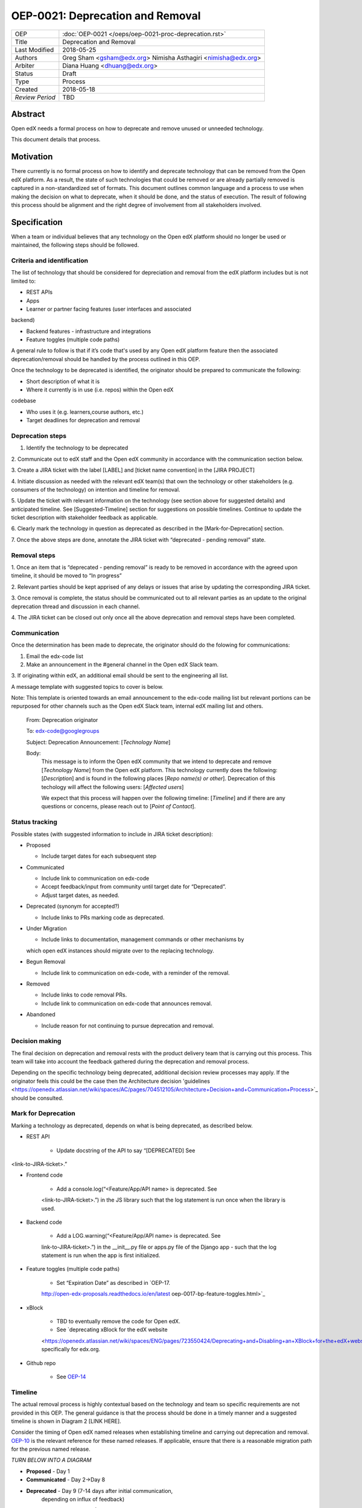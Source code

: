 =================================
OEP-0021: Deprecation and Removal
=================================

+-----------------+--------------------------------------------------------+
| OEP             | :doc:`OEP-0021 </oeps/oep-0021-proc-deprecation.rst>`  |
+-----------------+--------------------------------------------------------+
| Title           | Deprecation and Removal                                |
+-----------------+--------------------------------------------------------+
| Last Modified   | 2018-05-25                                             |
+-----------------+--------------------------------------------------------+
| Authors         | Greg Sham <gsham@edx.org>                              |
|                 | Nimisha Asthagiri <nimisha@edx.org>                    |
+-----------------+--------------------------------------------------------+
| Arbiter         | Diana Huang <dhuang@edx.org>                           |
+-----------------+--------------------------------------------------------+
| Status          | Draft                                                  |
+-----------------+--------------------------------------------------------+
| Type            | Process                                                |
+-----------------+--------------------------------------------------------+
| Created         | 2018-05-18                                             |
+-----------------+--------------------------------------------------------+
| `Review Period` | TBD                                                    |
+-----------------+--------------------------------------------------------+

Abstract
========

Open edX needs a formal process on how to deprecate and remove unused or
unneeded technology.

This document details that process.

Motivation
==========

There currently is no formal process on how to identify and deprecate
technology that can be removed from the Open edX platform. As a result, the
state of such technologies that could be removed or are already partially
removed is captured in a non-standardized set of formats. This document outlines
common language and a process to use when making the decision on what to
deprecate, when it should be done, and the status of execution. The result of
following this process should be alignment and the right degree of involvement
from all stakeholders involved.

Specification
==============

When a team or individual believes that any technology on the Open edX
platform should no longer be used or maintained, the following steps should be
followed.

Criteria and identification
---------------------------

The list of technology that should be considered for depreciation and
removal from the edX platform includes but is not limited to:

- REST APIs

- Apps

- Learner or partner facing features (user interfaces and associated
backend)

- Backend features - infrastructure and integrations

- Feature toggles (multiple code paths)

A general rule to follow is that if it’s code that's used by any Open edX
platform feature then the associated deprecation/removal should be handled by
the process outlined in this OEP.

Once the technology to be deprecated is identified, the originator
should be prepared to communicate the following:

- Short description of what it is

- Where it currently is in use (i.e. repos) within the Open edX
codebase

- Who uses it (e.g. learners,course authors, etc.)

- Target deadlines for deprecation and removal

Deprecation steps
-----------------

1. Identify the technology to be deprecated

2. Communicate out to edX staff and the Open edX community in accordance with
the communication section below.

3. Create a JIRA ticket with the label [LABEL] and [ticket name convention] in
the [JIRA PROJECT]

4. Initiate discussion as needed with the relevant edX team(s) that own the
technology or other stakeholders (e.g. consumers of the technology) on intention
and timeline for removal.

5. Update the ticket with relevant information on the technology (see section
above for suggested details) and anticipated timeline. See [Suggested-Timeline]
section for suggestions on possible timelines. Continue to update the ticket
description with stakeholder feedback as applicable.

6. Clearly mark the technology in question as deprecated as described in the 
[Mark-for-Deprecation] section.

7. Once the above steps are done, annotate the JIRA ticket with “deprecated -
pending removal” state.

Removal steps
-------------

1. Once an item that is “deprecated - pending removal” is ready to be removed in
accordance with the agreed upon timeline, it should be moved to “In progress” 

2. Relevant parties should be kept apprised of any delays or issues that arise
by updating the corresponding JIRA ticket.

3. Once removal is complete, the status should be communicated out to all
relevant parties as an update to the original deprecation thread and discussion
in each channel.

4. The JIRA ticket can be closed out only once all the above deprecation and
removal steps have been completed.

Communication
-------------

Once the determination has been made to deprecate, the originator should do the
folowing for communications:

1. Email the edx-code list  

2. Make an announcement in the #general channel in the Open edX Slack team. 

3. If originating within edX, an additional email should be sent to the
engineering all list. 

A message template with suggested topics to cover is below.

Note: This template is oriented towards an email announcement to the
edx-code mailing list but relevant portions can be repurposed for other
channels such as the Open edX Slack team, internal edX mailing list and
others.

   From: Deprecation originator

   To: edx-code@googlegroups

   Subject: Deprecation Announcement: [*Technology Name*]

   Body: 
         This message is to inform the Open edX community that we intend to
         deprecate and remove [*Technology Name*] from the Open edX platform.
         This technology currently does the following: [*Description*] and is
         found in the following places [*Repo name(s) or other*]. Deprecation of
         this techology will affect the following users: [*Affected users*]

         We expect that this process will happen over the following timeline:
         [*Timeline*] and if there are any questions or concerns, please reach
         out to [*Point of Contact*].

Status tracking
---------------

.. image:: oep-0021/state-flow.png
   :alt: A diagram that shows the state flow transitions. The process starts in the Proposed state and goes
    through the Communicated, Accepted, Deprecated, Removing, and Removed states. If the proposal isn't Accepted, 
    the state transitions from Proposed to Abandoned.

Possible states (with suggested information to include in JIRA ticket
description):

-  Proposed

   -  Include target dates for each subsequent step

-  Communicated

   -  Include link to communication on edx-code

   -  Accept feedback/input from community until target date for “Deprecated”.

   -  Adjust target dates, as needed.

-  Deprecated (synonym for accepted?)

   -  Include links to PRs marking code as deprecated.

-  Under Migration

   -  Include links to documentation, management commands or other mechanisms by
   which open edX instances should migrate over to the replacing technology.

-  Begun Removal

   -  Include link to communication on edx-code, with a reminder of the removal.

-  Removed

   -  Include links to code removal PRs.

   -  Include link to communication on edx-code that announces removal.

-  Abandoned

   -  Include reason for not continuing to pursue deprecation and removal.

Decision making
---------------

The final decision on deprecation and removal rests with the product delivery
team that is carrying out this process. This team will take into account the
feedback gathered during the deprecation and removal process. 

Depending on the specific technology being deprecated, additional decision
review processes may apply. If the originator feels this could be the case then
the Architecture decision 'guidelines
<https://openedx.atlassian.net/wiki/spaces/AC/pages/704512105/Architecture+Decision+and+Communication+Process>`_ should be consulted. 

Mark for Deprecation
--------------------


Marking a technology as deprecated, depends on what is being deprecated,
as described below.

- REST API

   - Update docstring of the API to say “[DEPRECATED] See
<link-to-JIRA-ticket>.”

- Frontend code

   - Add a console.log(“<Feature/App/API name> is deprecated. See
   <link-to-JIRA-ticket>.”) in the JS library such that the log statement is run
   once when the library is used.

- Backend code

   - Add a LOG.warning(“<Feature/App/API name> is deprecated. See
   link-to-JIRA-ticket>.”) in the \__init__.py file or apps.py file of the
   Django app - such that the log statement is run when the app is first
   initialized.

- Feature toggles (multiple code paths)

   - Set “Expiration Date” as described in `OEP-17. 
   http://open-edx-proposals.readthedocs.io/en/latest
   oep-0017-bp-feature-toggles.html>`_

- xBlock

   - TBD to eventually remove the code for Open edX.

   - See `deprecating xBlock for the edX website
   <https://openedx.atlassian.net/wiki/spaces/ENG/pages/723550424/Deprecating+and+Disabling+an+XBlock+for+the+edX+website>`_ specifically for edx.org.

- Github repo

   - See `OEP-14 <http://open-edx-proposals.readthedocs.io/en/latest/oep-0014-proc-archive-repos.html>`_

Timeline
--------

The actual removal process is highly contextual based on the technology
and team so specific requirements are not provided in this OEP. The
general guidance is that the process should be done in a timely manner
and a suggested timeline is shown in Diagram 2 [LINK HERE]. 

Consider the timing of Open edX named releases when establishing timeline and
carrying out deprecation and removal. `OEP-10
<http://open-edx-proposals.readthedocs.io/en/latest/oep-0010-proc-openedx-releases.html>`_
is the relevant reference for these named releases. If applicable, ensure that
there is a reasonable migration path for the previous named release.

.. image:: oep-0021/timeline.png
   :alt: A diagram that suggests having a 2 week time period between the Proposed
    and Accepted states, giving the community enough time to provide feedback. After
    which, the deprecation and removal transition periods will vary by the type and
    scope of the technical change.

*TURN BELOW INTO A DIAGRAM*

-  **Proposed** - Day 1

-  **Communicated** - Day 2->Day 8

-  **Deprecated** - Day 9 (7-14 days after initial communication,
      depending on influx of feedback)

-  **Under Migration (optional?)** - Day 10-> “next Named Release”

-  **Begun Removal** - “next Named Release” + Day 1 (or when it comes up
      in the team’s sprint)

-  **Removed** - “next Named Release” + Day 7 (or however long it takes
      for the team to remove the code)

Rationale
=========

Change History
==============



